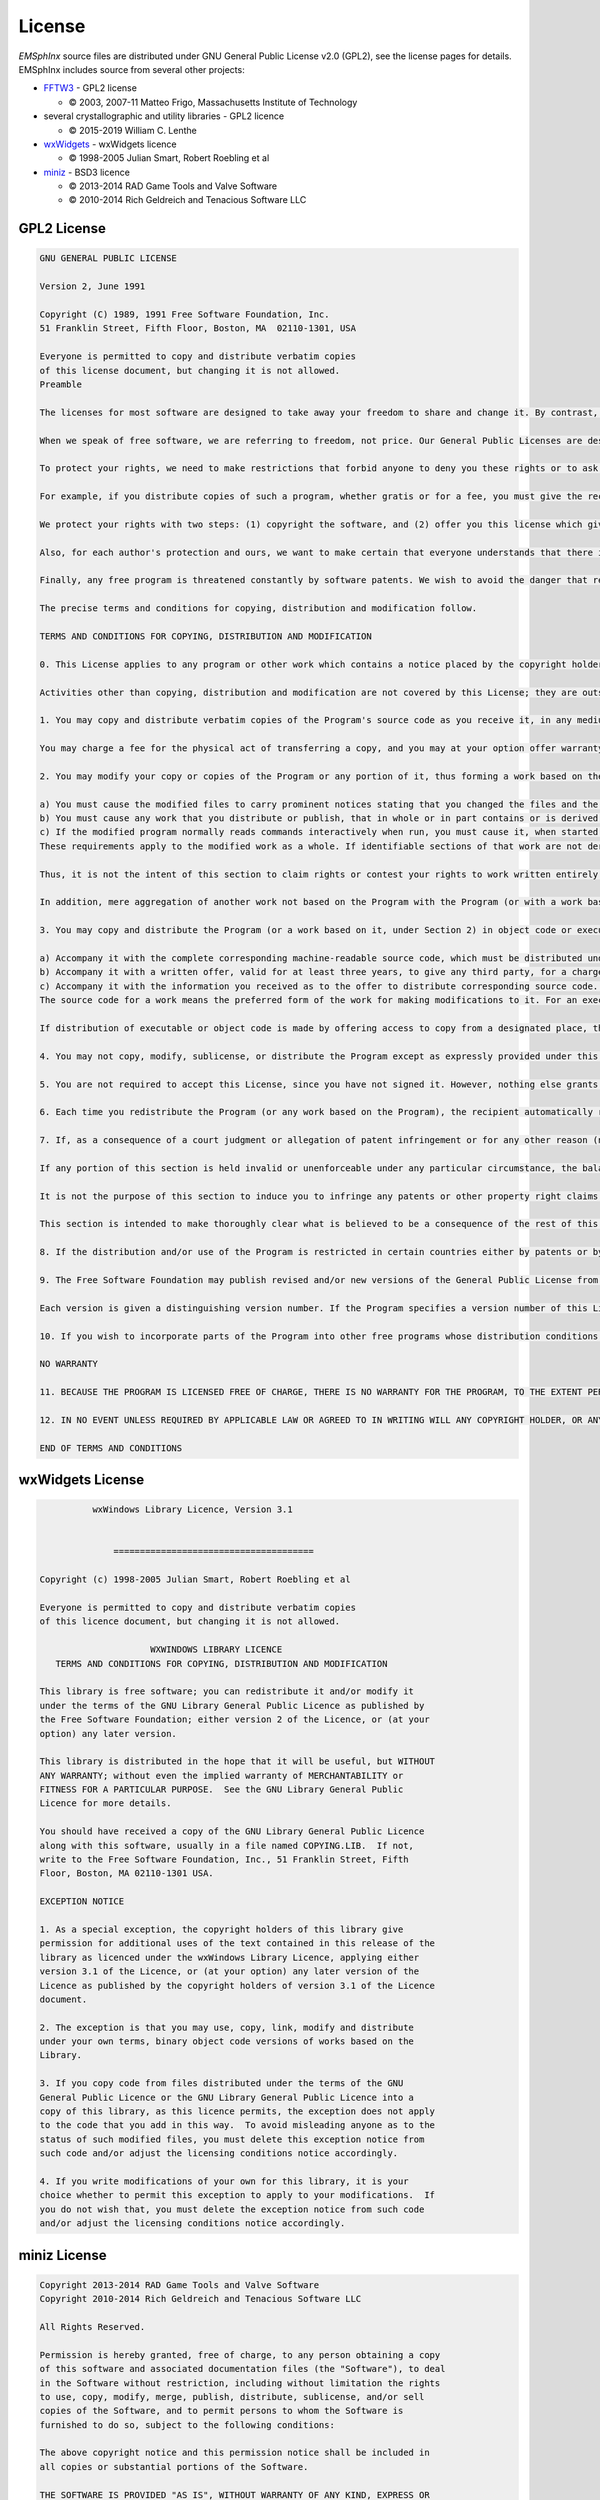 
License
==================================================

*EMSphInx* source files are distributed under GNU General Public License
v2.0 (GPL2), see the license pages for details. EMSphInx includes source
from several other projects:

-  `FFTW3`_ - GPL2 license

   -  |copy| 2003, 2007-11 Matteo Frigo, Massachusetts Institute of
      Technology

-  several crystallographic and utility libraries - GPL2 licence

   -  |copy| 2015-2019 William C. Lenthe

-  `wxWidgets`_ - wxWidgets licence

   -  |copy| 1998-2005 Julian Smart, Robert Roebling et al

-  `miniz`_ - BSD3 licence

   -  |copy| 2013-2014 RAD Game Tools and Valve Software
   -  |copy| 2010-2014 Rich Geldreich and Tenacious Software LLC

.. _FFTW3: http://fftw.org/
.. _wxWidgets: https://www.wxwidgets.org/
.. _miniz: https://github.com/richgel999/miniz
.. |copy|   unicode:: U+000A9 .. COPYRIGHT SIGN

GPL2 License
-------------------------

.. code:: highlight

	GNU GENERAL PUBLIC LICENSE

	Version 2, June 1991

	Copyright (C) 1989, 1991 Free Software Foundation, Inc.  
	51 Franklin Street, Fifth Floor, Boston, MA  02110-1301, USA

	Everyone is permitted to copy and distribute verbatim copies
	of this license document, but changing it is not allowed.
	Preamble

	The licenses for most software are designed to take away your freedom to share and change it. By contrast, the GNU General Public License is intended to guarantee your freedom to share and change free software--to make sure the software is free for all its users. This General Public License applies to most of the Free Software Foundation's software and to any other program whose authors commit to using it. (Some other Free Software Foundation software is covered by the GNU Lesser General Public License instead.) You can apply it to your programs, too.

	When we speak of free software, we are referring to freedom, not price. Our General Public Licenses are designed to make sure that you have the freedom to distribute copies of free software (and charge for this service if you wish), that you receive source code or can get it if you want it, that you can change the software or use pieces of it in new free programs; and that you know you can do these things.

	To protect your rights, we need to make restrictions that forbid anyone to deny you these rights or to ask you to surrender the rights. These restrictions translate to certain responsibilities for you if you distribute copies of the software, or if you modify it.

	For example, if you distribute copies of such a program, whether gratis or for a fee, you must give the recipients all the rights that you have. You must make sure that they, too, receive or can get the source code. And you must show them these terms so they know their rights.

	We protect your rights with two steps: (1) copyright the software, and (2) offer you this license which gives you legal permission to copy, distribute and/or modify the software.

	Also, for each author's protection and ours, we want to make certain that everyone understands that there is no warranty for this free software. If the software is modified by someone else and passed on, we want its recipients to know that what they have is not the original, so that any problems introduced by others will not reflect on the original authors' reputations.

	Finally, any free program is threatened constantly by software patents. We wish to avoid the danger that redistributors of a free program will individually obtain patent licenses, in effect making the program proprietary. To prevent this, we have made it clear that any patent must be licensed for everyone's free use or not licensed at all.

	The precise terms and conditions for copying, distribution and modification follow.

	TERMS AND CONDITIONS FOR COPYING, DISTRIBUTION AND MODIFICATION

	0. This License applies to any program or other work which contains a notice placed by the copyright holder saying it may be distributed under the terms of this General Public License. The "Program", below, refers to any such program or work, and a "work based on the Program" means either the Program or any derivative work under copyright law: that is to say, a work containing the Program or a portion of it, either verbatim or with modifications and/or translated into another language. (Hereinafter, translation is included without limitation in the term "modification".) Each licensee is addressed as "you".

	Activities other than copying, distribution and modification are not covered by this License; they are outside its scope. The act of running the Program is not restricted, and the output from the Program is covered only if its contents constitute a work based on the Program (independent of having been made by running the Program). Whether that is true depends on what the Program does.

	1. You may copy and distribute verbatim copies of the Program's source code as you receive it, in any medium, provided that you conspicuously and appropriately publish on each copy an appropriate copyright notice and disclaimer of warranty; keep intact all the notices that refer to this License and to the absence of any warranty; and give any other recipients of the Program a copy of this License along with the Program.

	You may charge a fee for the physical act of transferring a copy, and you may at your option offer warranty protection in exchange for a fee.

	2. You may modify your copy or copies of the Program or any portion of it, thus forming a work based on the Program, and copy and distribute such modifications or work under the terms of Section 1 above, provided that you also meet all of these conditions:

	a) You must cause the modified files to carry prominent notices stating that you changed the files and the date of any change.
	b) You must cause any work that you distribute or publish, that in whole or in part contains or is derived from the Program or any part thereof, to be licensed as a whole at no charge to all third parties under the terms of this License.
	c) If the modified program normally reads commands interactively when run, you must cause it, when started running for such interactive use in the most ordinary way, to print or display an announcement including an appropriate copyright notice and a notice that there is no warranty (or else, saying that you provide a warranty) and that users may redistribute the program under these conditions, and telling the user how to view a copy of this License. (Exception: if the Program itself is interactive but does not normally print such an announcement, your work based on the Program is not required to print an announcement.)
	These requirements apply to the modified work as a whole. If identifiable sections of that work are not derived from the Program, and can be reasonably considered independent and separate works in themselves, then this License, and its terms, do not apply to those sections when you distribute them as separate works. But when you distribute the same sections as part of a whole which is a work based on the Program, the distribution of the whole must be on the terms of this License, whose permissions for other licensees extend to the entire whole, and thus to each and every part regardless of who wrote it.

	Thus, it is not the intent of this section to claim rights or contest your rights to work written entirely by you; rather, the intent is to exercise the right to control the distribution of derivative or collective works based on the Program.

	In addition, mere aggregation of another work not based on the Program with the Program (or with a work based on the Program) on a volume of a storage or distribution medium does not bring the other work under the scope of this License.

	3. You may copy and distribute the Program (or a work based on it, under Section 2) in object code or executable form under the terms of Sections 1 and 2 above provided that you also do one of the following:

	a) Accompany it with the complete corresponding machine-readable source code, which must be distributed under the terms of Sections 1 and 2 above on a medium customarily used for software interchange; or,
	b) Accompany it with a written offer, valid for at least three years, to give any third party, for a charge no more than your cost of physically performing source distribution, a complete machine-readable copy of the corresponding source code, to be distributed under the terms of Sections 1 and 2 above on a medium customarily used for software interchange; or,
	c) Accompany it with the information you received as to the offer to distribute corresponding source code. (This alternative is allowed only for noncommercial distribution and only if you received the program in object code or executable form with such an offer, in accord with Subsection b above.)
	The source code for a work means the preferred form of the work for making modifications to it. For an executable work, complete source code means all the source code for all modules it contains, plus any associated interface definition files, plus the scripts used to control compilation and installation of the executable. However, as a special exception, the source code distributed need not include anything that is normally distributed (in either source or binary form) with the major components (compiler, kernel, and so on) of the operating system on which the executable runs, unless that component itself accompanies the executable.

	If distribution of executable or object code is made by offering access to copy from a designated place, then offering equivalent access to copy the source code from the same place counts as distribution of the source code, even though third parties are not compelled to copy the source along with the object code.

	4. You may not copy, modify, sublicense, or distribute the Program except as expressly provided under this License. Any attempt otherwise to copy, modify, sublicense or distribute the Program is void, and will automatically terminate your rights under this License. However, parties who have received copies, or rights, from you under this License will not have their licenses terminated so long as such parties remain in full compliance.

	5. You are not required to accept this License, since you have not signed it. However, nothing else grants you permission to modify or distribute the Program or its derivative works. These actions are prohibited by law if you do not accept this License. Therefore, by modifying or distributing the Program (or any work based on the Program), you indicate your acceptance of this License to do so, and all its terms and conditions for copying, distributing or modifying the Program or works based on it.

	6. Each time you redistribute the Program (or any work based on the Program), the recipient automatically receives a license from the original licensor to copy, distribute or modify the Program subject to these terms and conditions. You may not impose any further restrictions on the recipients' exercise of the rights granted herein. You are not responsible for enforcing compliance by third parties to this License.

	7. If, as a consequence of a court judgment or allegation of patent infringement or for any other reason (not limited to patent issues), conditions are imposed on you (whether by court order, agreement or otherwise) that contradict the conditions of this License, they do not excuse you from the conditions of this License. If you cannot distribute so as to satisfy simultaneously your obligations under this License and any other pertinent obligations, then as a consequence you may not distribute the Program at all. For example, if a patent license would not permit royalty-free redistribution of the Program by all those who receive copies directly or indirectly through you, then the only way you could satisfy both it and this License would be to refrain entirely from distribution of the Program.

	If any portion of this section is held invalid or unenforceable under any particular circumstance, the balance of the section is intended to apply and the section as a whole is intended to apply in other circumstances.

	It is not the purpose of this section to induce you to infringe any patents or other property right claims or to contest validity of any such claims; this section has the sole purpose of protecting the integrity of the free software distribution system, which is implemented by public license practices. Many people have made generous contributions to the wide range of software distributed through that system in reliance on consistent application of that system; it is up to the author/donor to decide if he or she is willing to distribute software through any other system and a licensee cannot impose that choice.

	This section is intended to make thoroughly clear what is believed to be a consequence of the rest of this License.

	8. If the distribution and/or use of the Program is restricted in certain countries either by patents or by copyrighted interfaces, the original copyright holder who places the Program under this License may add an explicit geographical distribution limitation excluding those countries, so that distribution is permitted only in or among countries not thus excluded. In such case, this License incorporates the limitation as if written in the body of this License.

	9. The Free Software Foundation may publish revised and/or new versions of the General Public License from time to time. Such new versions will be similar in spirit to the present version, but may differ in detail to address new problems or concerns.

	Each version is given a distinguishing version number. If the Program specifies a version number of this License which applies to it and "any later version", you have the option of following the terms and conditions either of that version or of any later version published by the Free Software Foundation. If the Program does not specify a version number of this License, you may choose any version ever published by the Free Software Foundation.

	10. If you wish to incorporate parts of the Program into other free programs whose distribution conditions are different, write to the author to ask for permission. For software which is copyrighted by the Free Software Foundation, write to the Free Software Foundation; we sometimes make exceptions for this. Our decision will be guided by the two goals of preserving the free status of all derivatives of our free software and of promoting the sharing and reuse of software generally.

	NO WARRANTY

	11. BECAUSE THE PROGRAM IS LICENSED FREE OF CHARGE, THERE IS NO WARRANTY FOR THE PROGRAM, TO THE EXTENT PERMITTED BY APPLICABLE LAW. EXCEPT WHEN OTHERWISE STATED IN WRITING THE COPYRIGHT HOLDERS AND/OR OTHER PARTIES PROVIDE THE PROGRAM "AS IS" WITHOUT WARRANTY OF ANY KIND, EITHER EXPRESSED OR IMPLIED, INCLUDING, BUT NOT LIMITED TO, THE IMPLIED WARRANTIES OF MERCHANTABILITY AND FITNESS FOR A PARTICULAR PURPOSE. THE ENTIRE RISK AS TO THE QUALITY AND PERFORMANCE OF THE PROGRAM IS WITH YOU. SHOULD THE PROGRAM PROVE DEFECTIVE, YOU ASSUME THE COST OF ALL NECESSARY SERVICING, REPAIR OR CORRECTION.

	12. IN NO EVENT UNLESS REQUIRED BY APPLICABLE LAW OR AGREED TO IN WRITING WILL ANY COPYRIGHT HOLDER, OR ANY OTHER PARTY WHO MAY MODIFY AND/OR REDISTRIBUTE THE PROGRAM AS PERMITTED ABOVE, BE LIABLE TO YOU FOR DAMAGES, INCLUDING ANY GENERAL, SPECIAL, INCIDENTAL OR CONSEQUENTIAL DAMAGES ARISING OUT OF THE USE OR INABILITY TO USE THE PROGRAM (INCLUDING BUT NOT LIMITED TO LOSS OF DATA OR DATA BEING RENDERED INACCURATE OR LOSSES SUSTAINED BY YOU OR THIRD PARTIES OR A FAILURE OF THE PROGRAM TO OPERATE WITH ANY OTHER PROGRAMS), EVEN IF SUCH HOLDER OR OTHER PARTY HAS BEEN ADVISED OF THE POSSIBILITY OF SUCH DAMAGES.

	END OF TERMS AND CONDITIONS




wxWidgets License
-------------------------

.. code:: highlight

             wxWindows Library Licence, Version 3.1


                 ======================================

   Copyright (c) 1998-2005 Julian Smart, Robert Roebling et al

   Everyone is permitted to copy and distribute verbatim copies
   of this licence document, but changing it is not allowed.

                        WXWINDOWS LIBRARY LICENCE
      TERMS AND CONDITIONS FOR COPYING, DISTRIBUTION AND MODIFICATION

   This library is free software; you can redistribute it and/or modify it
   under the terms of the GNU Library General Public Licence as published by
   the Free Software Foundation; either version 2 of the Licence, or (at your
   option) any later version.

   This library is distributed in the hope that it will be useful, but WITHOUT
   ANY WARRANTY; without even the implied warranty of MERCHANTABILITY or
   FITNESS FOR A PARTICULAR PURPOSE.  See the GNU Library General Public
   Licence for more details.

   You should have received a copy of the GNU Library General Public Licence
   along with this software, usually in a file named COPYING.LIB.  If not,
   write to the Free Software Foundation, Inc., 51 Franklin Street, Fifth
   Floor, Boston, MA 02110-1301 USA.

   EXCEPTION NOTICE

   1. As a special exception, the copyright holders of this library give
   permission for additional uses of the text contained in this release of the
   library as licenced under the wxWindows Library Licence, applying either
   version 3.1 of the Licence, or (at your option) any later version of the
   Licence as published by the copyright holders of version 3.1 of the Licence
   document.

   2. The exception is that you may use, copy, link, modify and distribute
   under your own terms, binary object code versions of works based on the
   Library.

   3. If you copy code from files distributed under the terms of the GNU
   General Public Licence or the GNU Library General Public Licence into a
   copy of this library, as this licence permits, the exception does not apply
   to the code that you add in this way.  To avoid misleading anyone as to the
   status of such modified files, you must delete this exception notice from
   such code and/or adjust the licensing conditions notice accordingly.

   4. If you write modifications of your own for this library, it is your
   choice whether to permit this exception to apply to your modifications.  If
   you do not wish that, you must delete the exception notice from such code
   and/or adjust the licensing conditions notice accordingly.


miniz License
-------------------------

.. code:: highlight

   Copyright 2013-2014 RAD Game Tools and Valve Software
   Copyright 2010-2014 Rich Geldreich and Tenacious Software LLC

   All Rights Reserved.

   Permission is hereby granted, free of charge, to any person obtaining a copy
   of this software and associated documentation files (the "Software"), to deal
   in the Software without restriction, including without limitation the rights
   to use, copy, modify, merge, publish, distribute, sublicense, and/or sell
   copies of the Software, and to permit persons to whom the Software is
   furnished to do so, subject to the following conditions:

   The above copyright notice and this permission notice shall be included in
   all copies or substantial portions of the Software.

   THE SOFTWARE IS PROVIDED "AS IS", WITHOUT WARRANTY OF ANY KIND, EXPRESS OR
   IMPLIED, INCLUDING BUT NOT LIMITED TO THE WARRANTIES OF MERCHANTABILITY,
   FITNESS FOR A PARTICULAR PURPOSE AND NONINFRINGEMENT. IN NO EVENT SHALL THE
   AUTHORS OR COPYRIGHT HOLDERS BE LIABLE FOR ANY CLAIM, DAMAGES OR OTHER
   LIABILITY, WHETHER IN AN ACTION OF CONTRACT, TORT OR OTHERWISE, ARISING FROM,
   OUT OF OR IN CONNECTION WITH THE SOFTWARE OR THE USE OR OTHER DEALINGS IN
   THE SOFTWARE.
